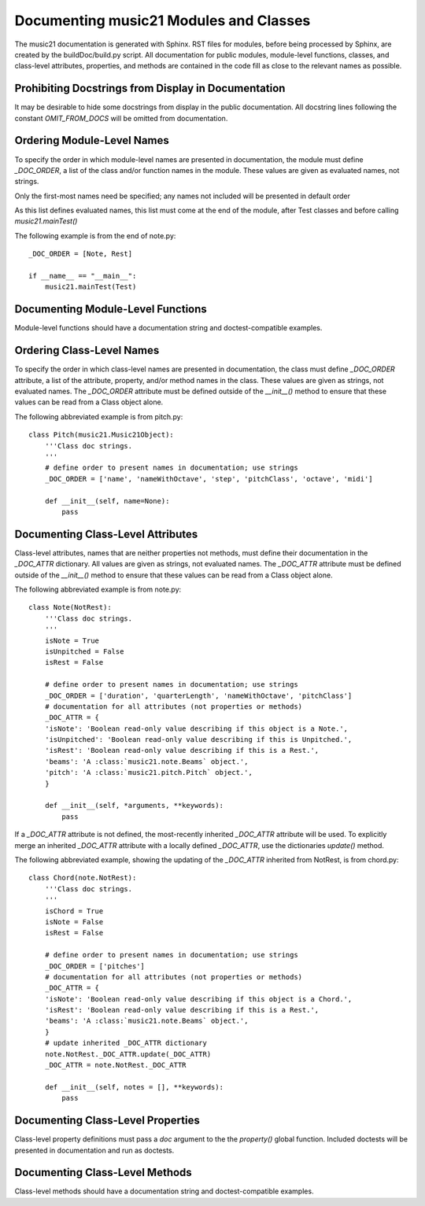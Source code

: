 .. _documenting:


Documenting music21 Modules and Classes
=============================================

The music21 documentation is generated with Sphinx. RST files for modules, before being processed by Sphinx, are created by the buildDoc/build.py script. All documentation for public modules, module-level functions, classes, and class-level attributes, properties, and methods are contained in the code fill as close to the relevant names as possible. 


Prohibiting Docstrings from Display in Documentation
----------------------------------------------------

It may be desirable to hide some docstrings from display in the public documentation. All docstring lines following the constant `OMIT_FROM_DOCS` will be omitted from documentation. 



Ordering Module-Level Names
---------------------------

To specify the order in which module-level names are presented in documentation, the module must define `_DOC_ORDER`, a list of the class and/or function names in the module. These values are given as evaluated names, not strings. 

Only the first-most names need be specified; any names not included will be presented in default order

As this list defines evaluated names, this list must come at the end of the module, after Test classes and before calling `music21.mainTest()`

The following example is from the end of note.py::

    _DOC_ORDER = [Note, Rest]
    
    if __name__ == "__main__":
        music21.mainTest(Test)



Documenting Module-Level Functions
----------------------------------

Module-level functions should have a documentation string and doctest-compatible examples. 



Ordering Class-Level Names
----------------------------

To specify the order in which class-level names are presented in documentation, the class must define `_DOC_ORDER` attribute, a list of the attribute, property, and/or method names in the class. These values are given as strings, not evaluated names. The `_DOC_ORDER` attribute must be defined outside of the `__init__()` method to ensure that these values can be read from a Class object alone.

The following abbreviated example is from pitch.py::


    class Pitch(music21.Music21Object):
        '''Class doc strings.
        '''
        # define order to present names in documentation; use strings
        _DOC_ORDER = ['name', 'nameWithOctave', 'step', 'pitchClass', 'octave', 'midi']

        def __init__(self, name=None):
            pass



Documenting Class-Level Attributes
----------------------------------

Class-level attributes, names that are neither properties not methods, must define their documentation in the `_DOC_ATTR` dictionary. All values are given as strings, not evaluated names. The `_DOC_ATTR` attribute must be defined outside of the `__init__()` method to ensure that these values can be read from a Class object alone.

The following abbreviated example is from note.py::

    class Note(NotRest):
        '''Class doc strings.
        '''
        isNote = True
        isUnpitched = False
        isRest = False
        
        # define order to present names in documentation; use strings
        _DOC_ORDER = ['duration', 'quarterLength', 'nameWithOctave', 'pitchClass']
        # documentation for all attributes (not properties or methods)
        _DOC_ATTR = {
        'isNote': 'Boolean read-only value describing if this object is a Note.',
        'isUnpitched': 'Boolean read-only value describing if this is Unpitched.',
        'isRest': 'Boolean read-only value describing if this is a Rest.',
        'beams': 'A :class:`music21.note.Beams` object.',
        'pitch': 'A :class:`music21.pitch.Pitch` object.',
        }

        def __init__(self, *arguments, **keywords):
            pass


If a `_DOC_ATTR` attribute is not defined, the most-recently inherited `_DOC_ATTR` attribute will be used. To explicitly merge an inherited `_DOC_ATTR` attribute with a locally defined `_DOC_ATTR`, use the dictionaries `update()` method.

The following abbreviated example, showing the updating of the `_DOC_ATTR` inherited from NotRest, is from chord.py::

    class Chord(note.NotRest):
        '''Class doc strings.
        '''
        isChord = True
        isNote = False
        isRest = False
    
        # define order to present names in documentation; use strings
        _DOC_ORDER = ['pitches']
        # documentation for all attributes (not properties or methods)
        _DOC_ATTR = {
        'isNote': 'Boolean read-only value describing if this object is a Chord.',
        'isRest': 'Boolean read-only value describing if this is a Rest.',
        'beams': 'A :class:`music21.note.Beams` object.',
        }
        # update inherited _DOC_ATTR dictionary
        note.NotRest._DOC_ATTR.update(_DOC_ATTR)
        _DOC_ATTR = note.NotRest._DOC_ATTR

        def __init__(self, notes = [], **keywords):
            pass



Documenting Class-Level Properties
-------------------------------------

Class-level property definitions must pass a `doc` argument to the the `property()` global function. Included doctests will be presented in documentation and run as doctests.  



Documenting Class-Level Methods
-------------------------------------

Class-level methods should have a documentation string and doctest-compatible examples. 



